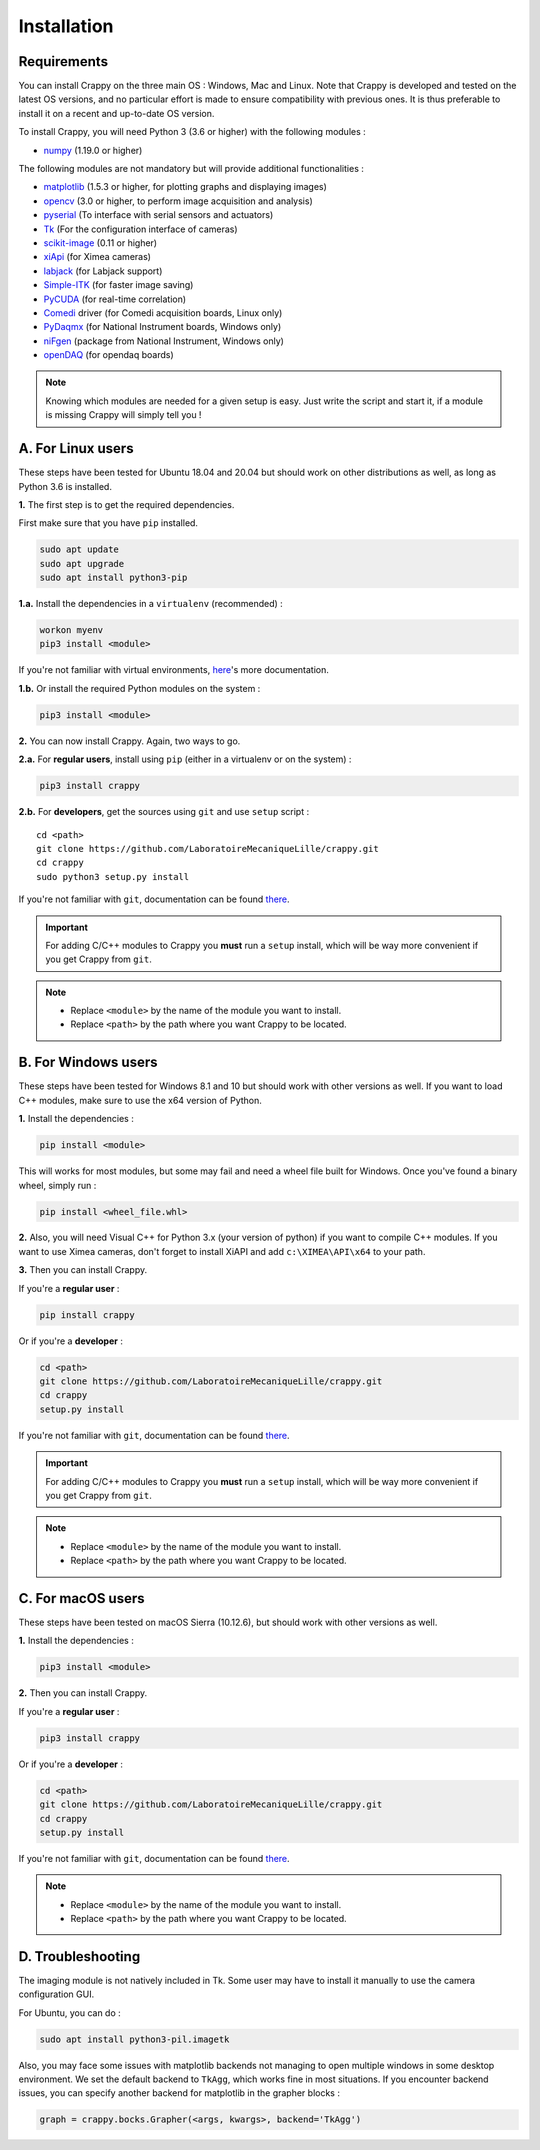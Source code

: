 ============
Installation
============

Requirements
------------

You can install Crappy on the three main OS : Windows, Mac and Linux. Note that
Crappy is developed and tested on the latest OS versions, and no particular
effort is made to ensure compatibility with previous ones. It is thus preferable
to install it on a recent and up-to-date OS version.

To install Crappy, you will need Python 3 (3.6 or higher) with the following
modules :

- `numpy <https://numpy.org/>`_ (1.19.0 or higher)

The following modules are not mandatory but will provide additional
functionalities :

- `matplotlib <https://matplotlib.org/>`_ (1.5.3 or higher, for plotting graphs
  and displaying images)
- `opencv <https://opencv.org/>`_ (3.0 or higher, to perform image acquisition
  and analysis)
- `pyserial <https://pypi.org/project/pyserial/>`_ (To interface with serial
  sensors and actuators)
- `Tk <https://docs.python.org/3/library/tkinter.html>`_ (For the configuration
  interface of cameras)
- `scikit-image <https://scikit-image.org/>`_ (0.11 or higher)
- `xiApi <https://www.ximea.com/support/wiki/apis/xiapi>`_ (for Ximea cameras)
- `labjack <https://labjack.com/support/software/examples/ljm/python>`_ (for
  Labjack support)
- `Simple-ITK <https://simpleitk.org/>`_ (for faster image saving)
- `PyCUDA <https://documen.tician.de/pycuda/>`_ (for real-time correlation)
- `Comedi <https://www.comedi.org/>`_ driver (for Comedi acquisition boards,
  Linux only)
- `PyDaqmx <https://pythonhosted.org/PyDAQmx/>`_ (for National Instrument
  boards, Windows only)
- `niFgen <https://www.ni.com/fr-fr/support/downloads/drivers/
  download.ni-fgen.html#346233>`_ (package from National Instrument, Windows
  only)
- `openDAQ <https://pypi.org/project/opendaq/>`_ (for opendaq boards)

.. note::
  Knowing which modules are needed for a given setup is easy. Just write the
  script and start it, if a module is missing Crappy will simply tell you !

A. For Linux users
------------------
These steps have been tested for Ubuntu 18.04 and 20.04 but should work on other
distributions as well, as long as Python 3.6 is installed.

**1.** The first step is to get the required dependencies.

First make sure that you have ``pip`` installed.

.. code-block:: shell-session

   sudo apt update
   sudo apt upgrade
   sudo apt install python3-pip

**1.a.** Install the dependencies in a ``virtualenv`` (recommended) :

.. code-block:: shell-session

  workon myenv
  pip3 install <module>

If you're not familiar with virtual environments,
`here <https://virtualenv.pypa.io/en/latest/>`_'s more documentation.

**1.b.** Or install the required Python modules on the system :

.. code-block:: shell-session

  pip3 install <module>

**2.** You can now install Crappy. Again, two ways to go.

**2.a.** For **regular users**, install using ``pip`` (either in a virtualenv or
on the system) :

.. code-block:: shell-session

  pip3 install crappy


**2.b.** For **developers**, get the sources using ``git`` and use ``setup``
script :
::

  cd <path>
  git clone https://github.com/LaboratoireMecaniqueLille/crappy.git
  cd crappy
  sudo python3 setup.py install

If you're not familiar with ``git``, documentation can be found
`there <https://git-scm.com/doc>`_.

.. important::
  For adding C/C++ modules to Crappy you **must** run a ``setup`` install, which
  will be way more convenient if you get Crappy from ``git``.

.. note::
  - Replace ``<module>`` by the name of the module you want to install.
  - Replace ``<path>`` by the path where you want Crappy to be located.

B. For Windows users
--------------------
These steps have been tested for Windows 8.1 and 10 but should work with other
versions as well. If you want to load C++ modules, make sure to use the x64
version of Python.

**1.** Install the dependencies :

.. code-block:: shell-session

  pip install <module>

This will works for most modules, but some may fail and need a wheel file built
for Windows. Once you've found a binary wheel, simply run :

.. code-block:: shell-session

  pip install <wheel_file.whl>

**2.** Also, you will need Visual C++ for Python 3.x (your version of python) if
you want to compile C++ modules.  If you want to use Ximea cameras, don't
forget to install XiAPI and add ``c:\XIMEA\API\x64`` to your path.

**3.** Then you can install Crappy.

If you're a **regular user** :

.. code-block:: shell-session

  pip install crappy

Or if you're a **developer** :

.. code-block:: shell-session

  cd <path>
  git clone https://github.com/LaboratoireMecaniqueLille/crappy.git
  cd crappy
  setup.py install

If you're not familiar with ``git``, documentation can be found
`there <https://git-scm.com/doc>`_.

.. important::
  For adding C/C++ modules to Crappy you **must** run a ``setup`` install, which
  will be way more convenient if you get Crappy from ``git``.

.. note::
  - Replace ``<module>`` by the name of the module you want to install.
  - Replace ``<path>`` by the path where you want Crappy to be located.

C. For macOS users
------------------
These steps have been tested on macOS Sierra (10.12.6), but should work with
other versions as well.

**1.** Install the dependencies :

.. code-block:: shell-session

  pip3 install <module>

**2.** Then you can install Crappy.

If you're a **regular user** :

.. code-block:: shell-session

  pip3 install crappy

Or if you're a **developer** :

.. code-block:: shell-session

  cd <path>
  git clone https://github.com/LaboratoireMecaniqueLille/crappy.git
  cd crappy
  setup.py install

If you're not familiar with ``git``, documentation can be found
`there <https://git-scm.com/doc>`_.

.. note::
  - Replace ``<module>`` by the name of the module you want to install.
  - Replace ``<path>`` by the path where you want Crappy to be located.

D. Troubleshooting
------------------

The imaging module is not natively included in Tk. Some user may have to install
it manually to use the camera configuration GUI.

For Ubuntu, you can do :

.. code-block:: shell-session

  sudo apt install python3-pil.imagetk

Also, you may face some issues with matplotlib backends not managing to open
multiple windows in some desktop environment. We set the default backend to
``TkAgg``, which works fine in most situations. If you encounter backend issues,
you can specify another backend for matplotlib in the grapher blocks :

.. code-block:: shell-session

  graph = crappy.bocks.Grapher(<args, kwargs>, backend='TkAgg')
